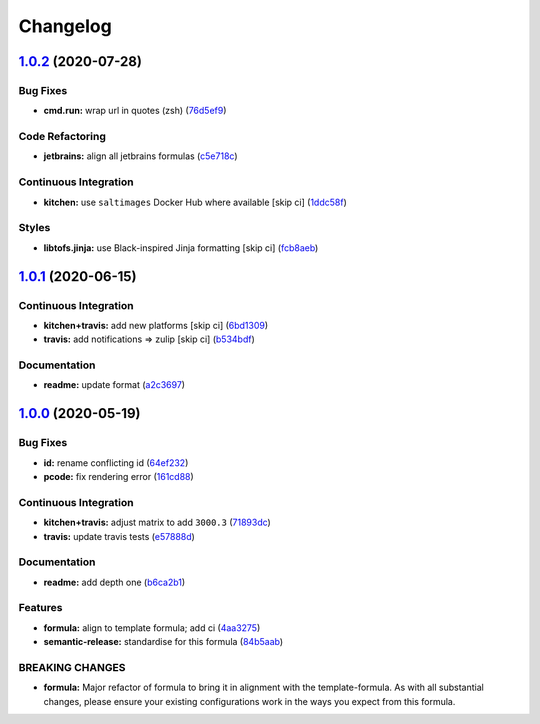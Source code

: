 
Changelog
=========

`1.0.2 <https://github.com/saltstack-formulas/jetbrains-resharper-formula/compare/v1.0.1...v1.0.2>`_ (2020-07-28)
---------------------------------------------------------------------------------------------------------------------

Bug Fixes
^^^^^^^^^


* **cmd.run:** wrap url in quotes (zsh) (\ `76d5ef9 <https://github.com/saltstack-formulas/jetbrains-resharper-formula/commit/76d5ef913bf6ae32406008d95efc6f34154836fd>`_\ )

Code Refactoring
^^^^^^^^^^^^^^^^


* **jetbrains:** align all jetbrains formulas (\ `c5e718c <https://github.com/saltstack-formulas/jetbrains-resharper-formula/commit/c5e718c197aa0d3aefff72a8853024a9a33ec8ef>`_\ )

Continuous Integration
^^^^^^^^^^^^^^^^^^^^^^


* **kitchen:** use ``saltimages`` Docker Hub where available [skip ci] (\ `1ddc58f <https://github.com/saltstack-formulas/jetbrains-resharper-formula/commit/1ddc58f142742a3464982b1bc4f776b28dcffdf1>`_\ )

Styles
^^^^^^


* **libtofs.jinja:** use Black-inspired Jinja formatting [skip ci] (\ `fcb8aeb <https://github.com/saltstack-formulas/jetbrains-resharper-formula/commit/fcb8aebefea5c66e24416153c1d54360a3b3ea0f>`_\ )

`1.0.1 <https://github.com/saltstack-formulas/jetbrains-resharper-formula/compare/v1.0.0...v1.0.1>`_ (2020-06-15)
---------------------------------------------------------------------------------------------------------------------

Continuous Integration
^^^^^^^^^^^^^^^^^^^^^^


* **kitchen+travis:** add new platforms [skip ci] (\ `6bd1309 <https://github.com/saltstack-formulas/jetbrains-resharper-formula/commit/6bd1309892f852e1a0a365c3b2b8ee244884ce27>`_\ )
* **travis:** add notifications => zulip [skip ci] (\ `b534bdf <https://github.com/saltstack-formulas/jetbrains-resharper-formula/commit/b534bdfea9a02e455f677a43707b1f78fff644b5>`_\ )

Documentation
^^^^^^^^^^^^^


* **readme:** update format (\ `a2c3697 <https://github.com/saltstack-formulas/jetbrains-resharper-formula/commit/a2c3697a968d7164c6cc960d721c4547006fe4e3>`_\ )

`1.0.0 <https://github.com/saltstack-formulas/jetbrains-resharper-formula/compare/v0.1.0...v1.0.0>`_ (2020-05-19)
---------------------------------------------------------------------------------------------------------------------

Bug Fixes
^^^^^^^^^


* **id:** rename conflicting id (\ `64ef232 <https://github.com/saltstack-formulas/jetbrains-resharper-formula/commit/64ef23266e0362f783af02aa7737d661f3feabf8>`_\ )
* **pcode:** fix rendering error (\ `161cd88 <https://github.com/saltstack-formulas/jetbrains-resharper-formula/commit/161cd883ed07953337f2c072c831cf674765d13c>`_\ )

Continuous Integration
^^^^^^^^^^^^^^^^^^^^^^


* **kitchen+travis:** adjust matrix to add ``3000.3`` (\ `71893dc <https://github.com/saltstack-formulas/jetbrains-resharper-formula/commit/71893dcb0bf9266fd73e92b4ad1464ef17f78eda>`_\ )
* **travis:** update travis tests (\ `e57888d <https://github.com/saltstack-formulas/jetbrains-resharper-formula/commit/e57888d5ea63b70d2131692ba4f4f2c7d1455e0b>`_\ )

Documentation
^^^^^^^^^^^^^


* **readme:** add depth one (\ `b6ca2b1 <https://github.com/saltstack-formulas/jetbrains-resharper-formula/commit/b6ca2b1ad0ad3c6237374822246aa575ca8bc583>`_\ )

Features
^^^^^^^^


* **formula:** align to template formula; add ci (\ `4aa3275 <https://github.com/saltstack-formulas/jetbrains-resharper-formula/commit/4aa327550d789b5af37ef915d0c7c172bed5d83a>`_\ )
* **semantic-release:** standardise for this formula (\ `84b5aab <https://github.com/saltstack-formulas/jetbrains-resharper-formula/commit/84b5aab25b1aa8b6a3c5b86893c5c2ebd11240e6>`_\ )

BREAKING CHANGES
^^^^^^^^^^^^^^^^


* **formula:** Major refactor of formula to bring it in alignment with the
  template-formula. As with all substantial changes, please ensure your
  existing configurations work in the ways you expect from this formula.
